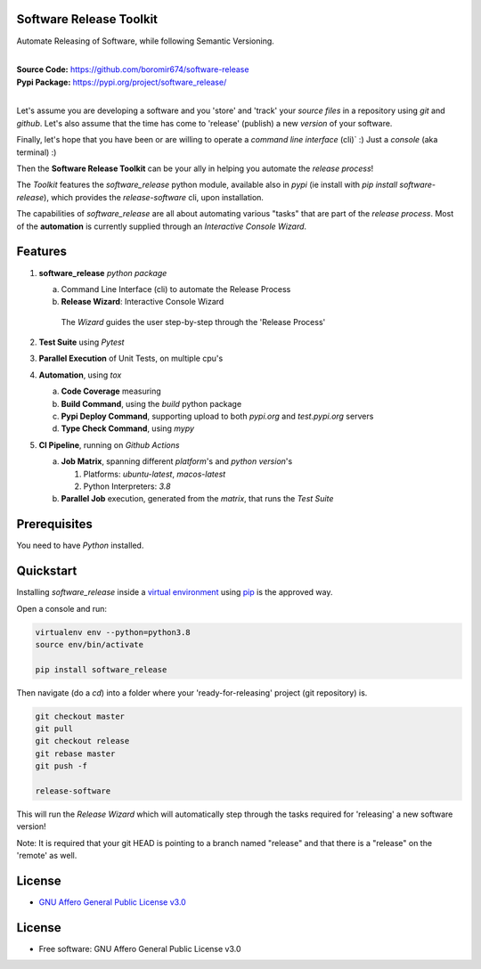 Software Release Toolkit
========================

Automate Releasing of Software, while following Semantic Versioning.

.. start-badges

| |build| |release_version| |wheel| |supported_versions| |gh-lic| |commits_since_specific_tag_on_master| |commits_since_latest_github_release|


|
| **Source Code:** https://github.com/boromir674/software-release
| **Pypi Package:** https://pypi.org/project/software_release/
|

Let's assume you are developing a software and you 'store' and 'track' your `source files` in a repository using `git` and `github`.
Let's also assume that the time has come to 'release' (publish) a new `version` of your software.

Finally, let's hope that you have been or are willing to operate a `command line interface` (cli)` :)
Just a `console` (aka terminal) :)

Then the **Software Release Toolkit** can be your ally in helping you automate the `release process`!

The `Toolkit` features the `software_release` python module, available also in `pypi` (ie install with `pip install software-release`),
which provides the `release-software` cli, upon installation.

The capabilities of `software_release` are all about automating various "tasks" that are part of the `release process`.
Most of the **automation** is currently supplied through an `Interactive Console Wizard`.


Features
========

1. **software_release** `python package`

   a. Command Line Interface (cli) to automate the Release Process
   b. **Release Wizard**: Interactive Console Wizard

    The `Wizard` guides the user step-by-step through the 'Release Process'


2. **Test Suite** using `Pytest`
3. **Parallel Execution** of Unit Tests, on multiple cpu's
4. **Automation**, using `tox`

   a. **Code Coverage** measuring
   b. **Build Command**, using the `build` python package
   c. **Pypi Deploy Command**, supporting upload to both `pypi.org` and `test.pypi.org` servers
   d. **Type Check Command**, using `mypy`
5. **CI Pipeline**, running on `Github Actions`

   a. **Job Matrix**, spanning different `platform`'s and `python version`'s

      1. Platforms: `ubuntu-latest`, `macos-latest`
      2. Python Interpreters: `3.8`
   b. **Parallel Job** execution, generated from the `matrix`, that runs the `Test Suite`


Prerequisites
=============

You need to have `Python` installed.

Quickstart
==========

Installing `software_release` inside a `virtual environment`_ using `pip`_ is the approved way.

Open a console and run:

.. code-block:: sh

    virtualenv env --python=python3.8
    source env/bin/activate

    pip install software_release


Then navigate (do a `cd`) into a folder where your 'ready-for-releasing' project (git repository) is.

.. code-block:: shell

    git checkout master
    git pull
    git checkout release
    git rebase master
    git push -f

    release-software

This will run the `Release Wizard` which will automatically step through the tasks
required for 'releasing' a new software version!

Note: It is required that your git HEAD is pointing to a branch named "release" and
that there is a "release" on the 'remote' as well.


License
=======

|gh-lic|

* `GNU Affero General Public License v3.0`_


License
=======

* Free software: GNU Affero General Public License v3.0


.. MACROS/ALIASES

.. start-badges

.. Test Workflow Status on Github Actions for specific branch <branch>

.. |build| image:: https://img.shields.io/github/workflow/status/boromir674/software-release/Test%20Python%20Package/master?label=build&logo=github-actions&logoColor=%233392FF
    :alt: GitHub Workflow Status (branch)
    :target: https://github.com/boromir674/software-release/actions/workflows/test.yaml?query=branch%3Amaster

.. above url to workflow runs, filtered by the specified branch

.. |release_version| image:: https://img.shields.io/pypi/v/software_release
    :alt: Production Version
    :target: https://pypi.org/project/software_release/

.. |wheel| image:: https://img.shields.io/pypi/wheel/software-release?color=green&label=wheel
    :alt: PyPI - Wheel
    :target: https://pypi.org/project/software_release

.. |supported_versions| image:: https://img.shields.io/pypi/pyversions/software-release?color=blue&label=python&logo=python&logoColor=%23ccccff
    :alt: Supported Python versions
    :target: https://pypi.org/project/software_release

.. |commits_since_specific_tag_on_master| image:: https://img.shields.io/github/commits-since/boromir674/software-release/v0.1.0/master?color=blue&logo=github
    :alt: GitHub commits since tagged version (branch)
    :target: https://github.com/boromir674/software-release/compare/v0.1.0..master

.. |commits_since_latest_github_release| image:: https://img.shields.io/github/commits-since/boromir674/software-release/latest?color=blue&logo=semver&sort=semver
    :alt: GitHub commits since latest release (by SemVer)

.. Github License (eg AGPL, MIT)
.. |gh-lic| image:: https://img.shields.io/github/license/boromir674/software-release
    :alt: GitHub
    :target: https://github.com/boromir674/software-release/blob/master/LICENSE


.. LINKS

.. _GNU Affero General Public License v3.0: https://github.com/boromir674/software-release/blob/master/LICENSE

.. _virtual environment: https://virtualenv.pypa.io/en/stable/

.. _pip: https://pip.pypa.io/en/stable/

